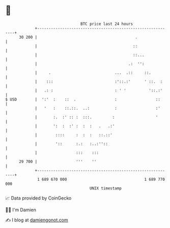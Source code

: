 * 👋

#+begin_example
                                    BTC price last 24 hours                    
                +------------------------------------------------------------+ 
         30 200 |                                           .                | 
                |                                          ::                | 
                |                                          ::...             | 
                |                                        .:  '':             | 
                |     .                            ...  .::     ::.          | 
                |    :::                           :'::.:'      ' ::.  :     | 
                |   .: :                           : ' '          '::.:'     | 
   $ USD        |  ':'  :    ::  .                 :                 ::      | 
                |   '   :    ::.::.  ..:           :                 :'      | 
                |       :.  :' :: :  :::.         :                  '       | 
                |       ':  :  :' :  :  :   .   .:'                          | 
                |        ::::     :  :  :   ::.::'                           | 
                |        '::      :.:   :..:''::                             | 
                |                 :::    :::                                 | 
         29 700 |                 '''    ''                                  | 
                +------------------------------------------------------------+ 
                 1 689 670 000                                  1 689 770 000  
                                        UNIX timestamp                         
#+end_example
📈 Data provided by CoinGecko

🧑‍💻 I'm Damien

✍️ I blog at [[https://www.damiengonot.com][damiengonot.com]]
